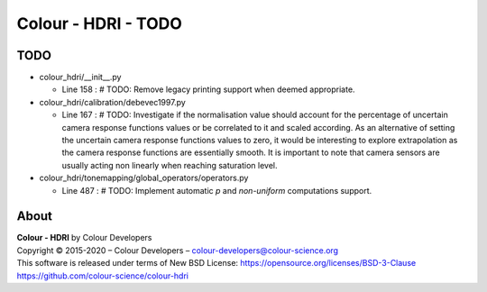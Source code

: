 Colour - HDRI - TODO
====================

TODO
----

-   colour_hdri/__init__.py

    -   Line 158 : # TODO: Remove legacy printing support when deemed appropriate.


-   colour_hdri/calibration/debevec1997.py

    -   Line 167 : # TODO: Investigate if the normalisation value should account for the percentage of uncertain camera response functions values or be correlated to it and scaled according. As an alternative of setting the uncertain camera response functions values to zero, it would be interesting to explore extrapolation as the camera response functions are essentially smooth. It is important to note that camera sensors are usually acting non linearly when reaching saturation level.


-   colour_hdri/tonemapping/global_operators/operators.py

    -   Line 487 : # TODO: Implement automatic *p* and *non-uniform* computations support.

About
-----

| **Colour - HDRI** by Colour Developers
| Copyright © 2015-2020 – Colour Developers – `colour-developers@colour-science.org <colour-developers@colour-science.org>`__
| This software is released under terms of New BSD License: https://opensource.org/licenses/BSD-3-Clause
| `https://github.com/colour-science/colour-hdri <https://github.com/colour-science/colour-hdri>`__
